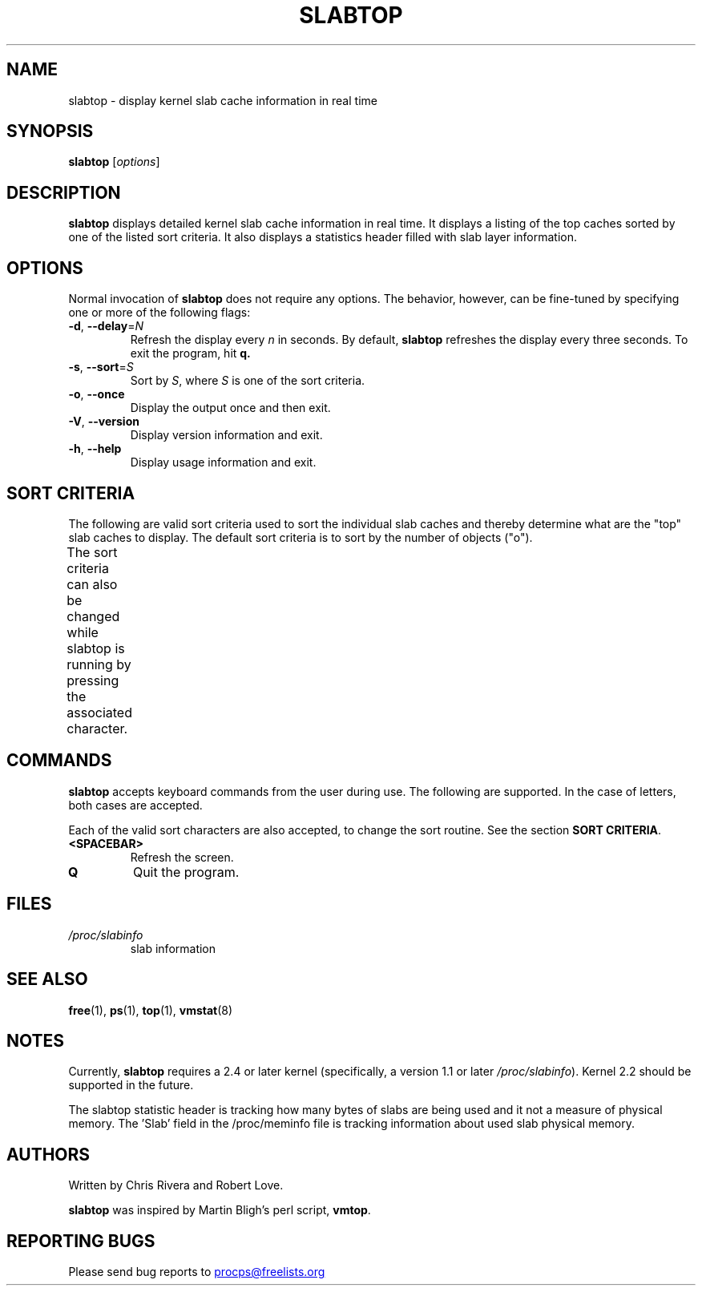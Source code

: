 .\" slabtop.1 - manpage for the slabtop(1) utility, part of procps-ng
.\"
.\" Copyright (C) 2003 Chris Rivera
.\" Licensed under the terms of the GNU Library General Public License, v2
.TH SLABTOP "1" "June 2011" "procps-ng" "User Commands"
.SH NAME
slabtop \- display kernel slab cache information in real time
.SH SYNOPSIS
.B slabtop
[\fIoptions\fR]
.SH DESCRIPTION
.B slabtop
displays detailed kernel slab cache information in real time.  It displays a
listing of the top caches sorted by one of the listed sort criteria.  It also
displays a statistics header filled with slab layer information.
.SH OPTIONS
Normal invocation of 
.B slabtop
does not require any options.  The behavior, however, can be fine-tuned by
specifying one or more of the following flags:
.TP
\fB\-d\fR, \fB\-\-delay\fR=\fIN\fR
Refresh the display every
.I n
in seconds.  By default,
.B slabtop
refreshes the display every three seconds.  To exit the program, hit
.BR q.
.TP
\fB\-s\fR, \fB\-\-sort\fR=\fIS\fR
Sort by \fIS\fR, where \fIS\fR is one of the sort criteria.
.TP
\fB\-o\fR, \fB\-\-once\fR
Display the output once and then exit.
.TP
\fB\-V\fR, \fB\-\-version\fR
Display version information and exit.
.TP
\fB\-h\fR, \fB\-\-help\fR
Display usage information and exit.
.SH SORT CRITERIA
The following are valid sort criteria used to sort the individual slab caches
and thereby determine what are the "top" slab caches to display.  The default
sort criteria is to sort by the number of objects ("o").
.PP
The sort criteria can also be changed while slabtop is running by pressing
the associated character.
.TS
l l l.
\fBcharacter	description	header\fR
a	number of active objects	ACTIVE
b	objects per slab	OBJ/SLAB
c	cache size	CACHE SIZE
l	number of slabs	SLABS
v	number of active slabs	N/A
n	name	NAME
o	number of objects	OBJS
p	pages per slab	N/A
s	object size	OBJ SIZE
u	cache utilization	USE
.TE
.SH COMMANDS
.B slabtop
accepts keyboard commands from the user during use.  The following are
supported.  In the case of letters, both cases are accepted.
.PP
Each of the valid sort characters are also accepted, to change the sort
routine. See the section
.BR "SORT CRITERIA" .
.TP
.BR <SPACEBAR>
Refresh the screen.
.TP
.BR Q
Quit the program.
.SH FILES
.TP
.I /proc/slabinfo
slab information
.SH "SEE ALSO"
.BR free (1),
.BR ps (1),
.BR top (1),
.BR vmstat (8)
.SH NOTES
Currently,
.B slabtop
requires a 2.4 or later kernel (specifically, a version 1.1 or later
.IR /proc/slabinfo ).
Kernel 2.2 should be supported in the future.
.PP
The slabtop statistic header is tracking how many bytes of slabs are being
used and it not a measure of physical memory.  The 'Slab' field in the
/proc/meminfo file is tracking information about used slab physical memory.
.SH AUTHORS
Written by Chris Rivera and Robert Love.
.PP
.B slabtop
was inspired by Martin Bligh's perl script,
.BR vmtop .
.SH "REPORTING BUGS"
Please send bug reports to
.UR procps@freelists.org
.UE

